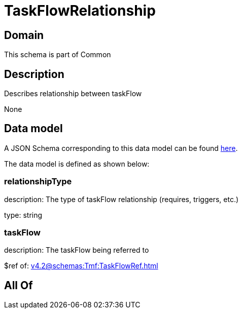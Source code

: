 = TaskFlowRelationship

[#domain]
== Domain

This schema is part of Common

[#description]
== Description

Describes relationship between taskFlow

None

[#data_model]
== Data model

A JSON Schema corresponding to this data model can be found https://tmforum.org[here].

The data model is defined as shown below:


=== relationshipType
description: The type of taskFlow relationship (requires, triggers, etc.)

type: string


=== taskFlow
description: The taskFlow being referred to

$ref of: xref:v4.2@schemas:Tmf:TaskFlowRef.adoc[]


[#all_of]
== All Of

